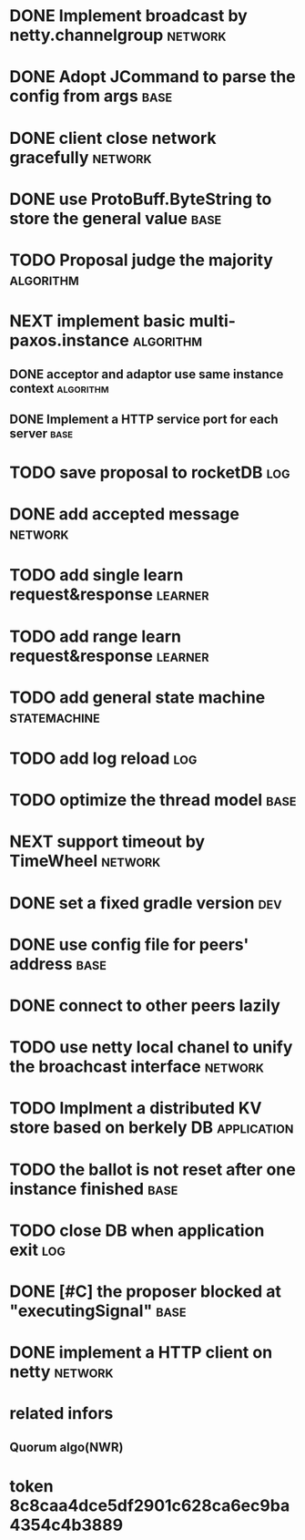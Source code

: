 # Jaxos tasks
* DONE Implement broadcast by netty.channelgroup		    :network:
* DONE Adopt JCommand to parse the config from args		       :base:
* DONE client close network gracefully				    :network:
* DONE use ProtoBuff.ByteString to store the general value	       :base:
* TODO Proposal judge the majority				  :algorithm:
* NEXT implement basic multi-paxos.instance 			  :algorithm:
** DONE acceptor and adaptor use same instance context		  :algorithm:
** DONE Implement a HTTP service port for each server		       :base:
* TODO save proposal to rocketDB 					:log:
* DONE add accepted message					    :network:
* TODO add single learn request&response			    :learner:
* TODO add range learn request&response				    :learner:
* TODO add general state machine			       :statemachine:
* TODO add log reload							:log:
* TODO optimize the thread model				       :base:
* NEXT support timeout by TimeWheel				    :network:
* DONE set a fixed gradle version					:dev:
* DONE use config file for peers' address			       :base:
* DONE connect to other peers lazily  
* TODO use netty local chanel to unify the broachcast interface	    :network:
* TODO Implment a distributed KV store based on berkely DB	:application:
* TODO the ballot is not reset after one instance finished	       :base:
* TODO close DB when application exit					:log:
* DONE [#C] the proposer blocked at "executingSignal"		       :base:
* DONE implement a HTTP client on netty				    :network:
* related infors
** Quorum algo(NWR)
* token 8c8caa4dce5df2901c628ca6ec9ba4354c4b3889

